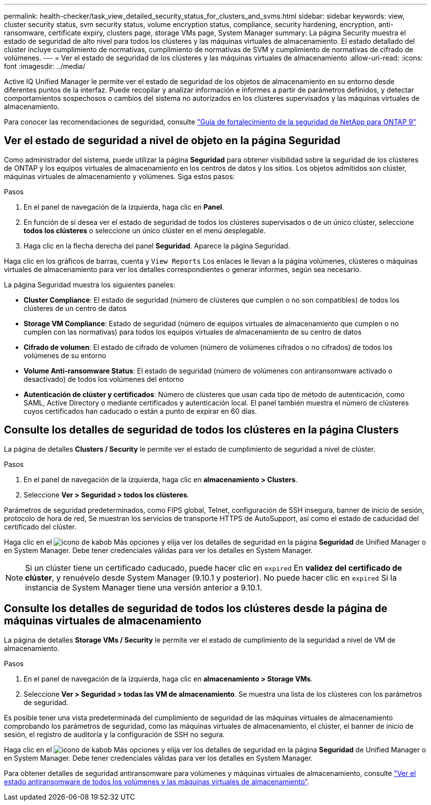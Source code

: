 ---
permalink: health-checker/task_view_detailed_security_status_for_clusters_and_svms.html 
sidebar: sidebar 
keywords: view, cluster security status, svm security status, volume encryption status, compliance, security hardening, encryption, anti-ransomware, certificate expiry, clusters page, storage VMs page, System Manager 
summary: La página Security muestra el estado de seguridad de alto nivel para todos los clústeres y las máquinas virtuales de almacenamiento. El estado detallado del clúster incluye cumplimiento de normativas, cumplimiento de normativas de SVM y cumplimiento de normativas de cifrado de volúmenes. 
---
= Ver el estado de seguridad de los clústeres y las máquinas virtuales de almacenamiento
:allow-uri-read: 
:icons: font
:imagesdir: ../media/


[role="lead"]
Active IQ Unified Manager le permite ver el estado de seguridad de los objetos de almacenamiento en su entorno desde diferentes puntos de la interfaz. Puede recopilar y analizar información e informes a partir de parámetros definidos, y detectar comportamientos sospechosos o cambios del sistema no autorizados en los clústeres supervisados y las máquinas virtuales de almacenamiento.

Para conocer las recomendaciones de seguridad, consulte https://www.netapp.com/pdf.html?item=/media/10674-tr4569pdf.pdf["Guía de fortalecimiento de la seguridad de NetApp para ONTAP 9"^]



== Ver el estado de seguridad a nivel de objeto en la página Seguridad

Como administrador del sistema, puede utilizar la página *Seguridad* para obtener visibilidad sobre la seguridad de los clústeres de ONTAP y los equipos virtuales de almacenamiento en los centros de datos y los sitios. Los objetos admitidos son clúster, máquinas virtuales de almacenamiento y volúmenes. Siga estos pasos:

.Pasos
. En el panel de navegación de la izquierda, haga clic en *Panel*.
. En función de si desea ver el estado de seguridad de todos los clústeres supervisados o de un único clúster, seleccione *todos los clústeres* o seleccione un único clúster en el menú desplegable.
. Haga clic en la flecha derecha del panel *Seguridad*. Aparece la página Seguridad.


Haga clic en los gráficos de barras, cuenta y `View Reports` Los enlaces le llevan a la página volúmenes, clústeres o máquinas virtuales de almacenamiento para ver los detalles correspondientes o generar informes, según sea necesario.

La página Seguridad muestra los siguientes paneles:

* *Cluster Compliance*: El estado de seguridad (número de clústeres que cumplen o no son compatibles) de todos los clústeres de un centro de datos
* *Storage VM Compliance*: Estado de seguridad (número de equipos virtuales de almacenamiento que cumplen o no cumplen con las normativas) para todos los equipos virtuales de almacenamiento de su centro de datos
* *Cifrado de volumen*: El estado de cifrado de volumen (número de volúmenes cifrados o no cifrados) de todos los volúmenes de su entorno
* *Volume Anti-ransomware Status*: El estado de seguridad (número de volúmenes con antiransomware activado o desactivado) de todos los volúmenes del entorno
* *Autenticación de clúster y certificados*: Número de clústeres que usan cada tipo de método de autenticación, como SAML, Active Directory o mediante certificados y autenticación local. El panel también muestra el número de clústeres cuyos certificados han caducado o están a punto de expirar en 60 días.




== Consulte los detalles de seguridad de todos los clústeres en la página Clusters

La página de detalles *Clusters / Security* le permite ver el estado de cumplimiento de seguridad a nivel de clúster.

.Pasos
. En el panel de navegación de la izquierda, haga clic en *almacenamiento > Clusters*.
. Seleccione *Ver > Seguridad > todos los clústeres*.


Parámetros de seguridad predeterminados, como FIPS global, Telnet, configuración de SSH insegura, banner de inicio de sesión, protocolo de hora de red, Se muestran los servicios de transporte HTTPS de AutoSupport, así como el estado de caducidad del certificado del clúster.

Haga clic en el image:icon_kabob.gif["icono de kabob"] Más opciones y elija ver los detalles de seguridad en la página *Seguridad* de Unified Manager o en System Manager. Debe tener credenciales válidas para ver los detalles en System Manager.


NOTE: Si un clúster tiene un certificado caducado, puede hacer clic en `expired` En *validez del certificado de clúster*, y renuévelo desde System Manager (9.10.1 y posterior). No puede hacer clic en `expired` Si la instancia de System Manager tiene una versión anterior a 9.10.1.



== Consulte los detalles de seguridad de todos los clústeres desde la página de máquinas virtuales de almacenamiento

La página de detalles *Storage VMs / Security* le permite ver el estado de cumplimiento de la seguridad a nivel de VM de almacenamiento.

.Pasos
. En el panel de navegación de la izquierda, haga clic en *almacenamiento > Storage VMs*.
. Seleccione *Ver > Seguridad > todas las VM de almacenamiento*. Se muestra una lista de los clústeres con los parámetros de seguridad.


Es posible tener una vista predeterminada del cumplimiento de seguridad de las máquinas virtuales de almacenamiento comprobando los parámetros de seguridad, como las máquinas virtuales de almacenamiento, el clúster, el banner de inicio de sesión, el registro de auditoría y la configuración de SSH no segura.

Haga clic en el image:icon_kabob.gif["icono de kabob"] Más opciones y elija ver los detalles de seguridad en la página *Seguridad* de Unified Manager o en System Manager. Debe tener credenciales válidas para ver los detalles en System Manager.

Para obtener detalles de seguridad antiransomware para volúmenes y máquinas virtuales de almacenamiento, consulte link:../health-checker/task_view_antiransomware_status_of_all_volumes_storage_vms.html["Ver el estado antiransomware de todos los volúmenes y las máquinas virtuales de almacenamiento"].
